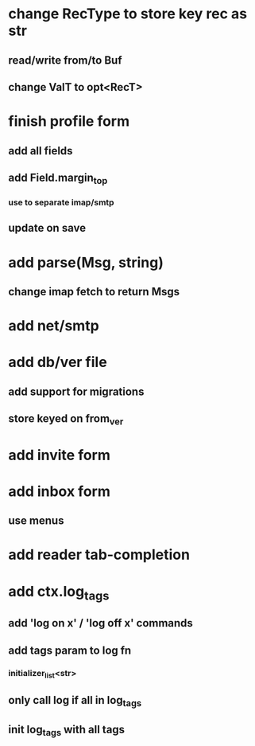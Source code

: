 * change RecType to store key rec as str
** read/write from/to Buf
** change ValT to opt<RecT>
* finish profile form
** add all fields
** add Field.margin_top
*** use to separate imap/smtp
** update on save
* add parse(Msg, string)
** change imap fetch to return Msgs
* add net/smtp
* add db/ver file
** add support for migrations
** store keyed on from_ver
* add invite form
* add inbox form
** use menus
* add reader tab-completion
* add ctx.log_tags
** add 'log on x' / 'log off x' commands
** add tags param to log fn
*** initializer_list<str>
** only call log if all in log_tags
** init log_tags with all tags

